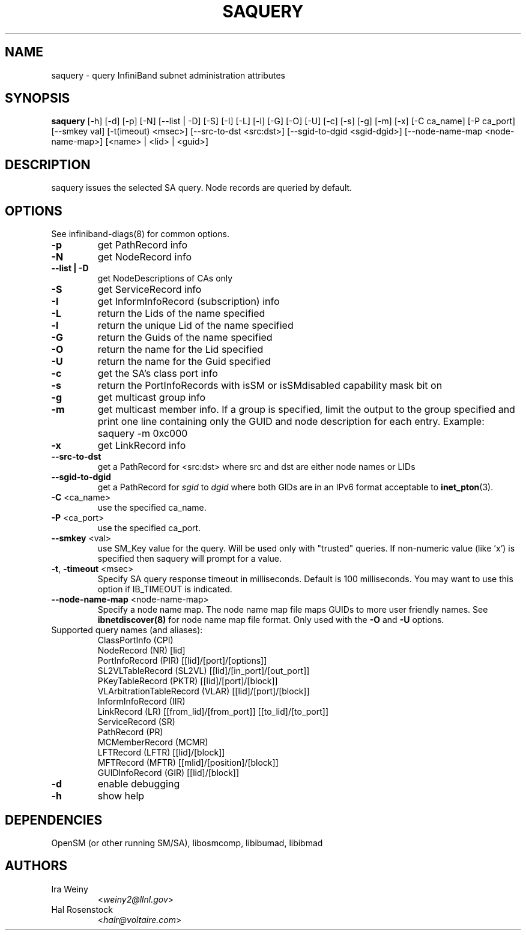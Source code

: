 .TH SAQUERY 8 "March 14, 2011" "OpenIB" "OpenIB Diagnostics"

.SH NAME
saquery \- query InfiniBand subnet administration attributes

.SH SYNOPSIS
.B saquery
[\-h] [\-d] [\-p] [\-N] [\-\-list | \-D] [\-S] [\-I] [\-L] [\-l] [\-G] [\-O]
[\-U] [\-c] [\-s] [\-g] [\-m] [\-x]
[\-C ca_name] [\-P ca_port] [\-\-smkey val] [\-t(imeout) <msec>]
[\-\-src\-to\-dst <src:dst>]
[\-\-sgid\-to\-dgid <sgid\-dgid>]
[\-\-node\-name\-map <node\-name\-map>]
[<name> | <lid> | <guid>]

.SH DESCRIPTION
.PP
saquery issues the selected SA query. Node records are queried by default.

.SH OPTIONS

.PP
See infiniband-diags(8) for common options.

.PP
.TP
\fB\-p\fR
get PathRecord info
.TP
\fB\-N\fR
get NodeRecord info
.TP
\fB\-\-list | \-D\fR
get NodeDescriptions of CAs only
.TP
\fB\-S\fR
get ServiceRecord info
.TP
\fB\-I\fR
get InformInfoRecord (subscription) info
.TP
\fB\-L\fR
return the Lids of the name specified
.TP
\fB\-l\fR
return the unique Lid of the name specified
.TP
\fB\-G\fR
return the Guids of the name specified
.TP
\fB\-O\fR
return the name for the Lid specified
.TP
\fB\-U\fR
return the name for the Guid specified
.TP
\fB\-c\fR
get the SA's class port info
.TP
\fB\-s\fR
return the PortInfoRecords with isSM or isSMdisabled capability mask bit on
.TP
\fB\-g\fR
get multicast group info
.TP
\fB\-m\fR
get multicast member info.  If a group is specified, limit the output to the
group specified and print one line containing only the GUID and node
description for each entry. Example: saquery -m 0xc000
.TP
\fB\-x\fR
get LinkRecord info
.TP
\fB\-\-src-to-dst\fR
get a PathRecord for <src:dst>
where src and dst are either node names or LIDs
.TP
.B \-\-sgid\-to\-dgid
get a PathRecord for
.I sgid
to
.I dgid
where both GIDs are in an IPv6 format acceptable to
.BR inet_pton (3).
.TP
\fB\-C\fR <ca_name>
use the specified ca_name.
.TP
\fB\-P\fR <ca_port>
use the specified ca_port.
.TP
\fB\-\-smkey\fR <val>
use SM_Key value for the query. Will be used only with "trusted" queries.
If non-numeric value (like 'x') is specified then saquery will prompt for
a value.
.TP
\fB\-t\fR, \fB\-timeout\fR <msec>
Specify SA query response timeout in milliseconds.
Default is 100 milliseconds. You may want to use
this option if IB_TIMEOUT is indicated.
.TP
\fB\-\-node\-name\-map\fR <node-name-map>
Specify a node name map.  The node name map file maps GUIDs to more
user friendly names.  See
.B ibnetdiscover(8)
for node name map file format.  Only used with the \fB\-O\fR and \fB\-U\fR
options.
.TP
Supported query names (and aliases):
 ClassPortInfo (CPI)
 NodeRecord (NR) [lid]
 PortInfoRecord (PIR) [[lid]/[port]/[options]]
 SL2VLTableRecord (SL2VL) [[lid]/[in_port]/[out_port]]
 PKeyTableRecord (PKTR) [[lid]/[port]/[block]]
 VLArbitrationTableRecord (VLAR) [[lid]/[port]/[block]]
 InformInfoRecord (IIR)
 LinkRecord (LR) [[from_lid]/[from_port]] [[to_lid]/[to_port]]
 ServiceRecord (SR)
 PathRecord (PR)
 MCMemberRecord (MCMR)
 LFTRecord (LFTR) [[lid]/[block]]
 MFTRecord (MFTR) [[mlid]/[position]/[block]]
 GUIDInfoRecord (GIR) [[lid]/[block]]
.TP
\fB\-d\fR
enable debugging
.TP
\fB\-h\fR
show help


.SH DEPENDENCIES

OpenSM (or other running SM/SA), libosmcomp, libibumad, libibmad

.SH AUTHORS
.TP
Ira Weiny
.RI < weiny2@llnl.gov >
.TP
Hal Rosenstock
.RI < halr@voltaire.com >
